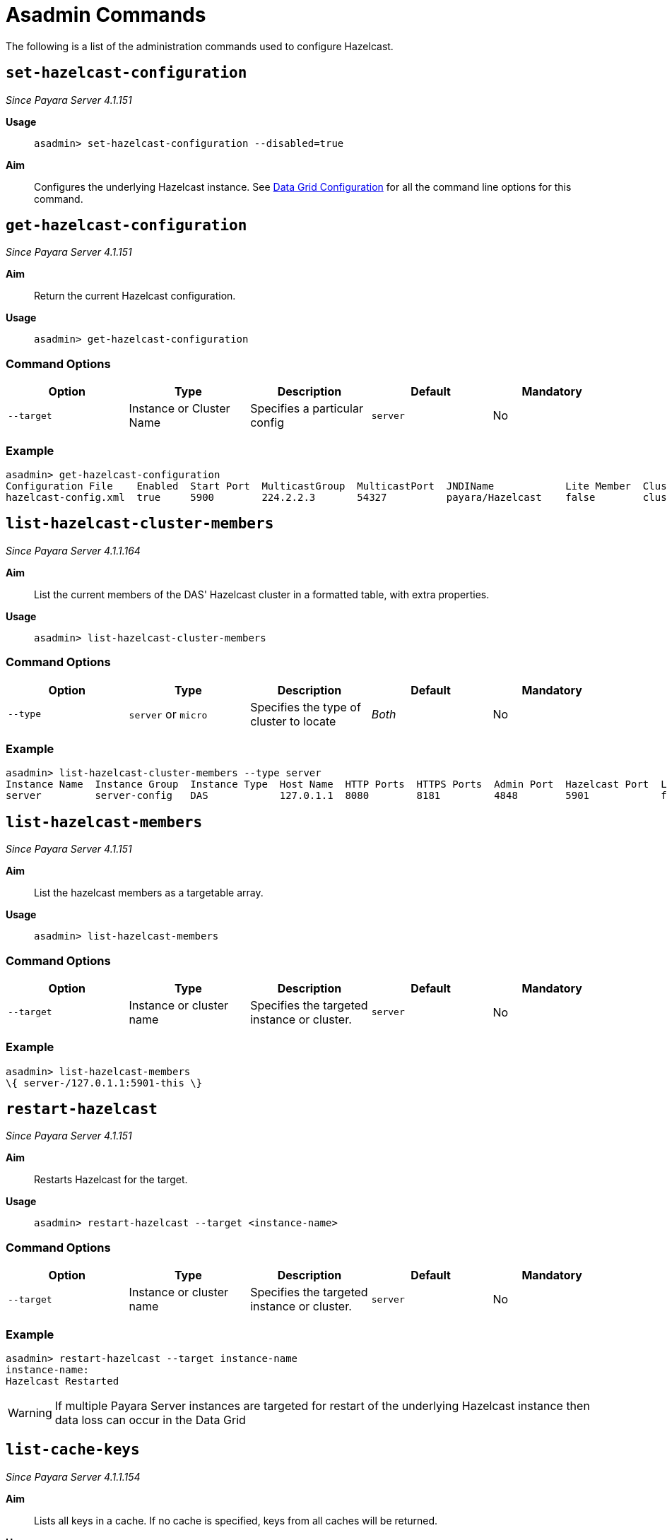 [[asadmin-commands]]
= Asadmin Commands

The following is a list of the administration commands used to configure Hazelcast.

[[set-hazelcast-configuration]]
== `set-hazelcast-configuration`

_Since Payara Server 4.1.151_

*Usage*::
`asadmin> set-hazelcast-configuration --disabled=true`

*Aim*::
Configures the underlying Hazelcast instance. See xref:documentation/payara-server/hazelcast/configuration.adoc[Data Grid Configuration] for
all the command line options for this command.


[[get-hazelcast-configuration]]
== `get-hazelcast-configuration`

_Since Payara Server 4.1.151_

*Aim*::
Return the current Hazelcast configuration.

*Usage*::
`asadmin> get-hazelcast-configuration`

[[command-options-2]]
=== Command Options

[cols=(,,,,),options="header"]
|====
|Option|Type|Description|Default|Mandatory
|`--target`|Instance or Cluster Name|Specifies a particular config|
`server`|No
|`--help`
`-?`||Displays the help menu|_fal
|====

[[example-2]]
=== Example

[source, shell]
----
asadmin> get-hazelcast-configuration
Configuration File    Enabled  Start Port  MulticastGroup  MulticastPort  JNDIName            Lite Member  Cluster Name  License Key          Host Aware Partitioning
hazelcast-config.xml  true     5900        224.2.2.3       54327          payara/Hazelcast    false        clustername   XXXX-XXXX-XXXX-XXXX  false
----

[[list-hazelcast-cluster-members]]
== `list-hazelcast-cluster-members`

_Since Payara Server 4.1.1.164_

*Aim*::
List the current members of the DAS' Hazelcast cluster in a formatted table, with
extra properties.

*Usage*::
`asadmin> list-hazelcast-cluster-members`

[[command-options-3]]
=== Command Options

[cols=(,,,,),options="header"]
|====
|Option|Type|Description|Default|Mandatory
|`--type`|`server` or `micro`|Specifies the type of cluster to locate|_Both_|No
|`--help`
`-?`||Displays the help menu|_false_
|====

[[example-3]]
=== Example

[source, shell]
----
asadmin> list-hazelcast-cluster-members --type server
Instance Name  Instance Group  Instance Type  Host Name  HTTP Ports  HTTPS Ports  Admin Port  Hazelcast Port  Lite Member  Deployed Applications
server         server-config   DAS            127.0.1.1  8080        8181         4848        5901            false        __admingui
----

[[list-hazelcast-members]]
== `list-hazelcast-members`

_Since Payara Server 4.1.151_

*Aim*::
List the hazelcast members as a targetable array.

*Usage*::
`asadmin> list-hazelcast-members`

[[command-options-4]]
=== Command Options

[cols=(,,,,),options="header"]
|====
|Option|Type|Description|Default|Mandatory
|`--target`|Instance or cluster name|Specifies the targeted instance or
cluster.|`server`|No
|`--help`
`-?`||Displays the help menu|_false_
|====

[[example-4]]
=== Example

[source, shell]
----
asadmin> list-hazelcast-members
\{ server-/127.0.1.1:5901-this \}
----

[[restart-hazelcast]]
== `restart-hazelcast`

_Since Payara Server 4.1.151_

*Aim*::
Restarts Hazelcast for the target.

*Usage*::
`asadmin> restart-hazelcast --target <instance-name>`

[[command-options-5]]
=== Command Options

[cols=(,,,,),options="header"]
|====
|Option|Type|Description|Default|Mandatory
|`--target`|Instance or cluster name|Specifies the targeted instance or
cluster.|`server`|No
|`--help`
`-?`||Displays the help menu|_false_
|====

[[example-5]]
=== Example

[source, shell]
----
asadmin> restart-hazelcast --target instance-name
instance-name:
Hazelcast Restarted
----

WARNING: If multiple Payara Server instances are targeted for restart of the underlying
 Hazelcast instance then data loss can occur in the Data Grid

[[list-cache-keys]]
== `list-cache-keys`

_Since Payara Server 4.1.1.154_

*Aim*::
Lists all keys in a cache. If no cache is specified, keys from all caches will
be returned.

*Usage*::
`asadmin> list-cache-keys`

[[command-options-6]]
=== Command Options

[cols=(,,,,),options="header"]
|====
|Option|Type|Description|Default|Mandatory
| name
| String
| Name of the cache to query
|
| No
|====

[[list-caches]]
== `list-caches`

_Since Payara Server 4.1.1.154_

*Aim*::
Lists the Hazelcast distributed caches in the cluster

*Usage*::
`asadmin list-caches`

[[clear-cache]]
== `clear-cache`

_Since Payara Server 4.1.1.154_

*Aim*::
Clears a Hazelcast or JCache IMap

*Usage*::
`asadmin> clear-cache <cacheName>`

WARNING: Use of this commands removes all data from a cache and therefore can
result in unexpected behaviour if a system cache is cleared. Clearing a cache
containing web session data will result in all users losing their sessions.

[[create-hazelcast-instance]]
== `create-hazelcast-instance`

_Since Payara Server 4.1.2.172_

NOTE: This is deprecated in 5.181 onwards as by default all instances are
created as part of the Domain Data Grid

*Usage*::
`asadmin> create-hazelcast-instance new-instance`

*Aim*::
Creates a new Payara Server instance with Hazelcast and the persistence types.

[[command-options-1]]
=== Command Options

[cols=(,,,,),options="header"]
|====
|Option|Type|Description|Default|Mandatory

|`--node`|Node Name|Specifies the node to create the instance on.||Yes

|`--config`|Config Name|Specifies the config to use for the instance|
`server-config`|No

|`--lbenabled`|Boolean|Specifies whether the instance is enabled for load
balancing, meaning that the load balancer directs requests to the instance.
|_true_|No

|`--checkports`|Boolean|Specifies whether the check that the administration,
HTTP, JMS, JMX, and IIOP ports are free.|_true_|No

|`--terse`|Boolean|Specifies whether output data should be returned in a
concise format, suited for scripts, with descriptive text omitted.|_false_|No

|`--portbase`|Port Number|Specifies the port to start assigning ports from.
This will always output the assigned ports, even when omitted.||No

|`--systemproperties`|Options|Specifies additional system properties which
will override other settings, such as the assigned port. Examples include
`ASADMIN_LISTENER_PORT` and `OSGI_SHELL_TELNET_PORT`.||No

|`--target`|Config Name|Specifies the instance or cluster to configure.|
`server-config`|No

|`--enabled`|Boolean|Enables Hazelcast. If no target is specified, this will
enable Hazelcast on the domain configuration (_server-config_).

If no arguments are specified, defaults to true.|_true_|No

|`--dynamic`|Boolean|Enable or disable dynamic stopping and starting of the
embedded Hazelcast member.|_false_|No

|`--hazelcastconfigurationfile`/

`-f`|File Path|The Hazelcast configuration file to use. This path is relative to the
domain config directory,
<Payara Installation Directory>/glassfish/domains/<Domain Name>/config/.

Using this option to point to a valid Hazelcast configuration file will cause
all other options set to be ignored. Any options unset within the Hazelcast
configuration file will be set to the Hazelcast defaults|`hazelcast-config.xml`
|No

|`--startport`|Port Number|The port to run Hazelcast on. If this port is busy,
the port specified will be incremented until a valid port is found.|5900|No

|`--multicastgroup`

`-g`|Multicast Address|The multicast group for communications in the Hazelcast
instance.|224.2.2.3|No

|`--multicastport`|Port Number|The multicast port for communications in the
instance.||No

|`--clustername`|Group Name|Specifies the Hazelcase group name, to be
optionally used to help divide clusters into logical, segregated groups (i.e.
  _dev-group_, _prod_grop_).||No

|`--jndiname`

`-j`|JNDI Name|Specifies the JNDI name to bind the Hazelcast instance to.||

|`--licensekey`

`-lk`|Hazelcast License|Enables https://hazelcast.com/products/enterprise/[Hazelcast Enterprise]
features.||No

|`--lite`|Boolean|Sets the cluster to lite mode, where it will cluster but
*not* store any data.|_false_|No

|`--hostawarepartitioning`|Boolean|Whether or not to enable
http://docs.hazelcast.org/docs/latest/manual/html-single/index.html#grouping-types[host-aware partitioning]
for the cluster. Host aware partitioning *must be* enabled
on all members of the cluster (including Payara Micro instances) for this
feature to work correctly.|_false_|No

|`--webpersistence`|Boolean|Specifies whether Hazelcast will be used for web
persistence.|_True_|No

|`--ejbpersistence`|Boolean|Specifies whether Hazelcast will be used for web
persistence.|_True_|No

|`--help`

`-?`||Displays the help menu|_false_|No

|====

[[example-1]]
=== Example

[source, shell]
----
asadmin> create-hazelcast-instance --webpersistence=false --lite instance2
----
